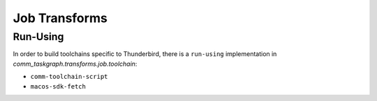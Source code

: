 Job Transforms
==============

Run-Using
---------

In order to build toolchains specific to Thunderbird, there is a ``run-using``
implementation in `comm_taskgraph.transforms.job.toolchain`:

* ``comm-toolchain-script``
* ``macos-sdk-fetch``

